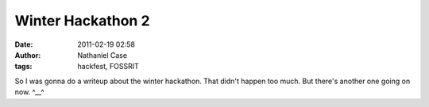 Winter Hackathon 2
##################
:date: 2011-02-19 02:58
:author: Nathaniel Case
:tags: hackfest, FOSSRIT

So I was gonna do a writeup about the winter hackathon.
That didn't happen too much.
But there's another one going on now.
^\_\_^
